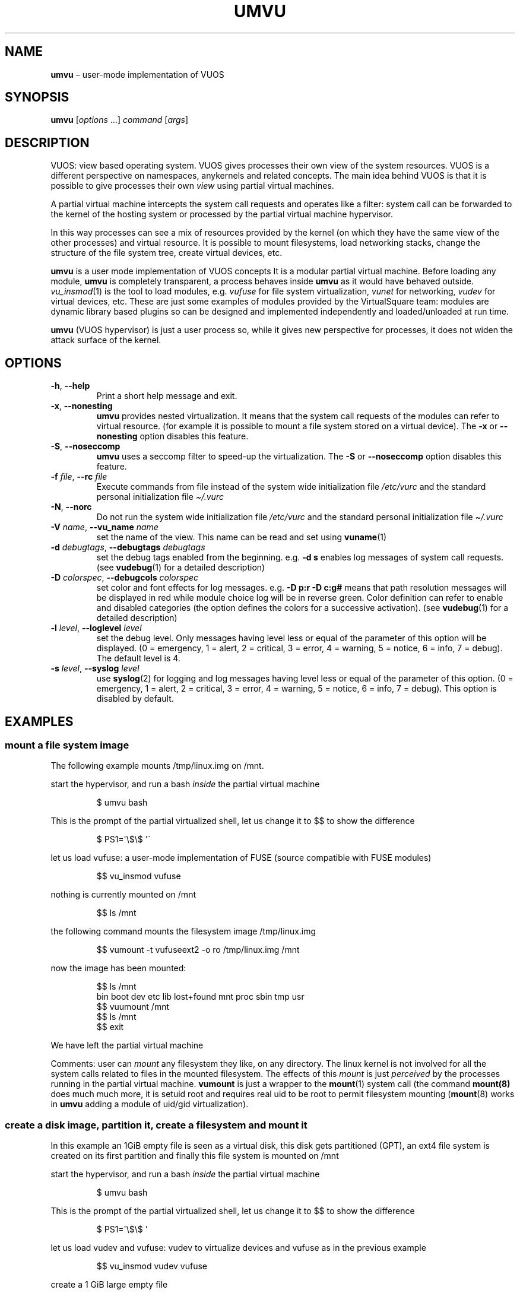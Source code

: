 .\" Copyright (C) 2019 VirtualSquare. Project Leader: Renzo Davoli
.\"
.\" This is free documentation; you can redistribute it and/or
.\" modify it under the terms of the GNU General Public License,
.\" as published by the Free Software Foundation, either version 2
.\" of the License, or (at your option) any later version.
.\"
.\" The GNU General Public License's references to "object code"
.\" and "executables" are to be interpreted as the output of any
.\" document formatting or typesetting system, including
.\" intermediate and printed output.
.\"
.\" This manual is distributed in the hope that it will be useful,
.\" but WITHOUT ANY WARRANTY; without even the implied warranty of
.\" MERCHANTABILITY or FITNESS FOR A PARTICULAR PURPOSE.  See the
.\" GNU General Public License for more details.
.\"
.\" You should have received a copy of the GNU General Public
.\" License along with this manual; if not, write to the Free
.\" Software Foundation, Inc., 51 Franklin St, Fifth Floor, Boston,
.\" MA 02110-1301 USA.
.\"
.\" Automatically generated by Pandoc 3.1.11
.\"
.TH "UMVU" "1" "January 2024" "VirtualSquare\-VUOS" "General Commands Manual"
.SH NAME
\f[CB]umvu\f[R] \[en] user\-mode implementation of VUOS
.SH SYNOPSIS
\f[CB]umvu\f[R] [\f[I]options\f[R] \&...]
\f[I]command\f[R] [\f[I]args\f[R]]
.SH DESCRIPTION
VUOS: view based operating system.
VUOS gives processes their own view of the system resources.
VUOS is a different perspective on namespaces, anykernels and related
concepts.
The main idea behind VUOS is that it is possible to give processes their
own \f[I]view\f[R] using partial virtual machines.
.PP
A partial virtual machine intercepts the system call requests and
operates like a filter: system call can be forwarded to the kernel of
the hosting system or processed by the partial virtual machine
hypervisor.
.PP
In this way processes can see a mix of resources provided by the kernel
(on which they have the same view of the other processes) and virtual
resource.
It is possible to mount filesystems, load networking stacks, change the
structure of the file system tree, create virtual devices, etc.
.PP
\f[CB]umvu\f[R] is a user mode implementation of VUOS concepts It is a
modular partial virtual machine.
Before loading any module, \f[CB]umvu\f[R] is completely transparent, a
process behaves inside \f[CB]umvu\f[R] as it would have behaved outside.
\f[I]vu_insmod\f[R](1) is the tool to load modules,
e.g.\ \f[I]vufuse\f[R] for file system virtualization, \f[I]vunet\f[R]
for networking, \f[I]vudev\f[R] for virtual devices, etc.
These are just some examples of modules provided by the VirtualSquare
team: modules are dynamic library based plugins so can be designed and
implemented independently and loaded/unloaded at run time.
.PP
\f[CB]umvu\f[R] (VUOS hypervisor) is just a user process so, while it
gives new perspective for processes, it does not widen the attack
surface of the kernel.
.SH OPTIONS
.TP
\f[CB]\-h\f[R], \f[CB]\-\-help\f[R]
Print a short help message and exit.
.TP
\f[CB]\-x\f[R], \f[CB]\-\-nonesting\f[R]
\f[CB]umvu\f[R] provides nested virtualization.
It means that the system call requests
of the modules can refer to virtual resource.
(for example it is possible to mount
a file system stored on a virtual device).
The \f[CB]\-x\f[R] or \f[CB]\-\-nonesting\f[R] option disables this
feature.
.TP
\f[CB]\-S\f[R], \f[CB]\-\-noseccomp\f[R]
\f[CB]umvu\f[R] uses a seccomp filter to speed\-up the virtualization.
The \f[CB]\-S\f[R] or \f[CB]\-\-noseccomp\f[R] option disables this
feature.
.TP
\f[CB]\-f\f[R] \f[I]file\f[R], \f[CB]\-\-rc\f[R] \f[I]file\f[R]
Execute commands from file instead of the system wide initialization
file
\f[I]/etc/vurc\f[R] and the standard personal initialization file
\f[I]\[ti]/.vurc\f[R]
.TP
\f[CB]\-N\f[R], \f[CB]\-\-norc\f[R]
Do not run the system wide initialization file
\f[I]/etc/vurc\f[R] and the standard personal initialization file
\f[I]\[ti]/.vurc\f[R]
.TP
\f[CB]\-V\f[R] \f[I]name\f[R], \f[CB]\-\-vu_name\f[R] \f[I]name\f[R]
set the name of the view.
This name can be read and set using \f[CB]vuname\f[R](1)
.TP
\f[CB]\-d\f[R] \f[I]debugtags\f[R], \f[CB]\-\-debugtags\f[R] \f[I]debugtags\f[R]
set the debug tags enabled from the beginning.
e.g.\ \f[CB]\-d s\f[R] enables
log messages of system call requests.
(see \f[CB]vudebug\f[R](1) for a detailed
description)
.TP
\f[CB]\-D\f[R] \f[I]colorspec\f[R], \f[CB]\-\-debugcols\f[R] \f[I]colorspec\f[R]
set color and font effects for log messages.
e.g.\ \f[CB]\-D p:r \-D c:g#\f[R]
means that path resolution messages will be displayed in red while
module choice log will be in reverse green.
Color definition can refer to
enable and disabled categories (the option defines the colors for
a successive activation).
(see \f[CB]vudebug\f[R](1) for a detailed
description)
.TP
\f[CB]\-l\f[R] \f[I]level\f[R], \f[CB]\-\-loglevel\f[R] \f[I]level\f[R]
set the debug level.
Only messages having level less or equal of
the parameter of this option will be displayed.
(0 = emergency, 1 = alert, 2 = critical, 3 = error, 4 = warning, 5 =
notice, 6 = info, 7 = debug).
The default level is 4.
.TP
\f[CB]\-s\f[R] \f[I]level\f[R], \f[CB]\-\-syslog\f[R] \f[I]level\f[R]
use \f[CB]syslog\f[R](2) for logging and log messages having level less
or equal of
the parameter of this option.
(0 = emergency, 1 = alert, 2 = critical, 3 = error, 4 = warning, 5 =
notice, 6 = info, 7 = debug).
This option is disabled by default.
.SH EXAMPLES
.SS mount a file system image
The following example mounts /tmp/linux.img on /mnt.
.PP
start the hypervisor, and run a bash \f[I]inside\f[R] the partial
virtual machine
.IP
.EX
$ umvu bash
.EE
.PP
This is the prompt of the partial virtualized shell, let us change it to
$$ to show the difference
.IP
.EX
$ PS1=\[aq]\[rs]$\[rs]$ \[aq]\[ga]
.EE
.PP
let us load vufuse: a user\-mode implementation of FUSE (source
compatible with FUSE modules)
.IP
.EX
$$ vu_insmod vufuse
.EE
.PP
nothing is currently mounted on /mnt
.IP
.EX
$$ ls /mnt
.EE
.PP
the following command mounts the filesystem image /tmp/linux.img
.IP
.EX
$$ vumount \-t vufuseext2 \-o ro /tmp/linux.img /mnt
.EE
.PP
now the image has been mounted:
.IP
.EX
$$ ls /mnt
bin  boot  dev  etc  lib  lost+found  mnt  proc  sbin  tmp  usr
$$ vuumount /mnt
$$ ls /mnt
$$ exit
.EE
.PP
We have left the partial virtual machine
.PP
Comments: user can \f[I]mount\f[R] any filesystem they like, on any
directory.
The linux kernel is not involved for all the system calls related to
files in the mounted filesystem.
The effects of this \f[I]mount\f[R] is just \f[I]perceived\f[R] by the
processes running in the partial virtual machine.
\f[CB]vumount\f[R] is just a wrapper to the \f[CB]mount\f[R](1) system
call (the command \f[CB]mount(8)\f[R] does much much more, it is setuid
root and requires real uid to be root to permit filesystem mounting
(\f[CB]mount\f[R](8) works in \f[CB]umvu\f[R] adding a module of uid/gid
virtualization).
.SS create a disk image, partition it, create a filesystem and mount it
In this example an 1GiB empty file is seen as a virtual disk, this disk
gets partitioned (GPT), an ext4 file system is created on its first
partition and finally this file system is mounted on /mnt
.PP
start the hypervisor, and run a bash \f[I]inside\f[R] the partial
virtual machine
.IP
.EX
$ umvu bash
.EE
.PP
This is the prompt of the partial virtualized shell, let us change it to
$$ to show the difference
.IP
.EX
$ PS1=\[aq]\[rs]$\[rs]$ \[aq]
.EE
.PP
let us load vudev and vufuse: vudev to virtualize devices and vufuse as
in the previous example
.IP
.EX
$$ vu_insmod vudev vufuse
.EE
.PP
create a 1 GiB large empty file
.IP
.EX
$$ truncate \-s 1G /tmp/disk
$$ ls \-l /tmp/disk
\-rw\-r\-\-r\-\- 1 renzo renzo 1073741824 Jun  3 11:55 /tmp/disk
.EE
.PP
let us mount the empty file as a partitioned virtual disk:
.IP
.EX
$$ vumount \-t vudevpartx /tmp/disk /dev/hda
Bad MBR signature 0 0
.EE
.PP
clearly if not a partitioned disk, yet.
Let us add a partitioning scheme:
.IP
.EX
$$  /sbin/gdisk /dev/hda
GPT fdisk (gdisk) version 1.0.3

Partition table scan:
MBR: not present
BSD: not present
APM: not present
GPT: not present

Creating new GPT entries.

Command (? for help):  n
Partition number (1\-128, default 1):
First sector (34\-2097118, default = 2048) or {+\-}size{KMGTP}:
Last sector (2048\-2097118, default = 2097118) or {+\-}size{KMGTP}: +200M
Current type is \[aq]Linux filesystem\[aq]
Hex code or GUID (L to show codes, Enter = 8300):
Changed type of partition to \[aq]Linux filesystem\[aq]

Command (? for help): n
Partition number (2\-128, default 2):
First sector (34\-2097118, default = 411648) or {+\-}size{KMGTP}:
Last sector (411648\-2097118, default = 2097118) or {+\-}size{KMGTP}:
Current type is \[aq]Linux filesystem\[aq]
Hex code or GUID (L to show codes, Enter = 8300):
Changed type of partition to \[aq]Linux filesystem\[aq]

Command (? for help): p
Disk /dev/hda: 2097152 sectors, 1024.0 MiB
Sector size (logical): 512 bytes
Disk identifier (GUID): F2A76123\-73ED\-4052\-BAFE\-6B37473E6187
Partition table holds up to 128 entries
Main partition table begins at sector 2 and ends at sector 33
First usable sector is 34, last usable sector is 2097118
Partitions will be aligned on 2048\-sector boundaries
Total free space is 2014 sectors (1007.0 KiB)

Number  Start (sector)    End (sector)  Size       Code  Name
1            2048          411647   200.0 MiB   8300  Linux filesystem
2          411648         2097118   823.0 MiB   8300  Linux filesystem

Command (? for help): w

Final checks complete. About to write GPT data. THIS WILL OVERWRITE EXISTING
PARTITIONS!!

Do you want to proceed? (Y/N): Y
OK; writing new GUID partition table (GPT) to /dev/hda.
The operation has completed successfully.
The disk has been partitioned:
$$  ls \-l /dev/hda1
brw\-\-\-\-\-\-\- 0 renzo renzo 0, 1 Jan  1  1970 /dev/hda1
$$ ls \-l /dev/hda2
brw\-\-\-\-\-\-\- 0 renzo renzo 0, 2 Jan  1  1970 /dev/hda2
.EE
.PP
Now it is possible to create an ext4 partition on /dev/hda1
.IP
.EX
$$ /sbin/mkfs.ext4 /dev/hda1
mke2fs 1.45.1 (12\-May\-2019)
warning: Unable to get device geometry for /dev/hda1
Creating filesystem with 204800 1k blocks and 51200 inodes
Filesystem UUID: c96c6499\-40cd\-43df\-addf\-52e06d7e6842
Superblock backups stored on blocks:
        8193, 24577, 40961, 57345, 73729

Allocating group tables: done
Writing inode tables: done
Creating journal (4096 blocks): done
  Writing superblocks and filesystem accounting information: done
.EE
.PP
now the file system on /dev/hda1 can be mounted on /mnt
.IP
.EX
$$ vumount \-t vufuseext2 \-o rw+ /dev/hda1 /mnt
.EE
.PP
add a significative file on /mnt
.IP
.EX
$$ echo ciao * /mnt/hello
$$ ls \-l /mnt
total 13
\-rw\-r\-\-r\-\- 1 renzo renzo     5 Jun  3 12:09 hello
drwx\-\-\-\-\-\- 2 root  root  12288 Jun  3 12:06 lost+found
$$ vuumount /mnt
$$ vuumount /dev/hda
$$ exit
$
.EE
.SS mount a user\-level networking stack
It is possible to provide network partial virtualization using the
\f[CB]vunet\f[R] module
.PP
start the hypervisor, and run a bash \f[I]inside\f[R] the partial
virtual machine
.IP
.EX
$ umvu bash
.EE
.PP
This is the prompt of the partial virtualized shell, let us change it to
$$ to show the difference
.IP
.EX
$ PS1=\[aq]\[rs]$\[rs]$ \[aq]
.EE
.PP
let us load vunet
.IP
.EX
$$ vu_insmod vunet
.EE
.PP
the following command #mounts# a vde network on /dev/net/myvde.
(see https://github.com/rd235/vdeplug4)
.IP
.EX
$$ vumount \-t vunetvdestack vxvde:// /dev/net/myvde
.EE
.PP
vustack is the command to select the stack to use.
.IP
.EX
$$ vustack /dev/net/myvde ip link
1: lo: *LOOPBACK* mtu 65536 qdisc noop state DOWN mode DEFAULT group default qlen 1000
    link/loopback 00:00:00:00:00:00 brd 00:00:00:00:00:00
2: vde0: *BROADCAST,MULTICAST* mtu 1500 qdisc noop state DOWN mode DEFAULT group default qlen 1000
    link/ether 7e:76:c0:d7:3b:37 brd ff:ff:ff:ff:ff:ff
.EE
.PP
without vustack I can still access the stack provided by the linux
kernel
.IP
.EX
$$ ip link
1: lo: *LOOPBACK,UP,LOWER_UP* mtu 65536 qdisc noqueue state UNKNOWN mode DEFAULT group default qlen 1000
    link/loopback 00:00:00:00:00:00 brd 00:00:00:00:00:00
2: eth0: *BROADCAST,MULTICAST,UP,LOWER_UP* mtu 1500 qdisc pfifo_fast state UP mode DEFAULT group default qlen 1000
    link/ether 80:aa:bb:cc:dd:ee brd ff:ff:ff:ff:ff:ff
.EE
.PP
let us start a bash using /dev/net/myvde as itsdfault net
.IP
.EX
$$ vustack /dev/net/myvde bash
$ PS1=\[aq]\[rs]$N\[rs]$ \[aq]
.EE
.PP
let us configure the net
.IP
.EX
$N$ ip addr add 192.168.250.250/24 dev vde0
$N$ ip link set vde0 up
$N$ ip route add default via 192.168.250.1
$N$ ip addr
1: lo: *LOOPBACK* mtu 65536 qdisc noop state DOWN group default qlen 1000
    link/loopback 00:00:00:00:00:00 brd 00:00:00:00:00:00
2: vde0: *BROADCAST,MULTICAST,UP,LOWER_UP* mtu 1500 qdisc pfifo_fast state UNKNOWN group default qlen 1000
    link/ether 7e:76:c0:d7:3b:37 brd ff:ff:ff:ff:ff:ff
    inet 192.168.250.250/24 scope global vde0
       valid_lft forever preferred_lft forever
    inet6 fe80::7c76:c0ff:fed7:3b37/64 scope link
       valid_lft forever preferred_lft forever
$N$ ip route
default via 192.168.250.1 dev vde0
192.168.250.0/24 dev vde0 proto kernel scope link src 192.168.250.250
$N$ ping 80.80.80.80
PING 80.80.80.80 (80.80.80.80) 56(84) bytes of data.
64 bytes from 80.80.80.80: icmp_seq=1 ttl=52 time=56.9 ms
64 bytes from 80.80.80.80: icmp_seq=2 ttl=52 time=57.9 ms
\[ha]C
$N$
.EE
.SH SEE ALSO
vu_insmod(1), vu_lsmod(1), vu_rmmod(1), vumount(1), vuumount(1),
vudebug(1)
.SH AUTHOR
VirtualSquare.
Project leader: Renzo Davoli
